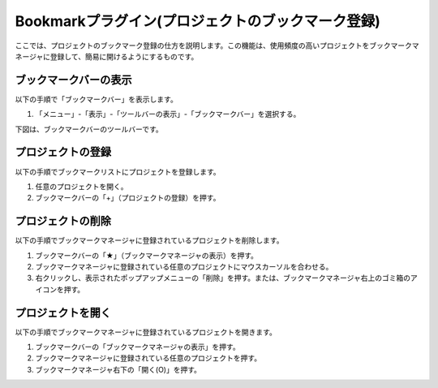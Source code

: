 
Bookmarkプラグイン(プロジェクトのブックマーク登録)
==================================================

ここでは、プロジェクトのブックマーク登録の仕方を説明します。この機能は、使用頻度の高いプロジェクトをブックマークマネージャに登録して、簡易に開けるようにするものです。

ブックマークバーの表示
------------------------------------

以下の手順で「ブックマークバー」を表示します。

1. 「メニュー」-「表示」-「ツールバーの表示」-「ブックマークバー」を選択する。

下図は、ブックマークバーのツールバーです。

.. image:: images/bookmark_0.png

プロジェクトの登録
------------------

以下の手順でブックマークリストにプロジェクトを登録します。

1. 任意のプロジェクトを開く。
2. ブックマークバーの「+」（プロジェクトの登録）を押す。

プロジェクトの削除
------------------

以下の手順でブックマークマネージャに登録されているプロジェクトを削除します。

1. ブックマークバーの「★」（ブックマークマネージャの表示）を押す。
2. ブックマークマネージャに登録されている任意のプロジェクトにマウスカーソルを合わせる。
3. 右クリックし、表示されたポップアップメニューの「削除」を押す。または、ブックマークマネージャ右上のゴミ箱のアイコンを押す。

プロジェクトを開く
------------------

以下の手順でブックマークマネージャに登録されているプロジェクトを開きます。

1. ブックマークバーの「ブックマークマネージャの表示」を押す。
2. ブックマークマネージャに登録されている任意のプロジェクトを押す。
3. ブックマークマネージャ右下の「開く(O)」を押す。

